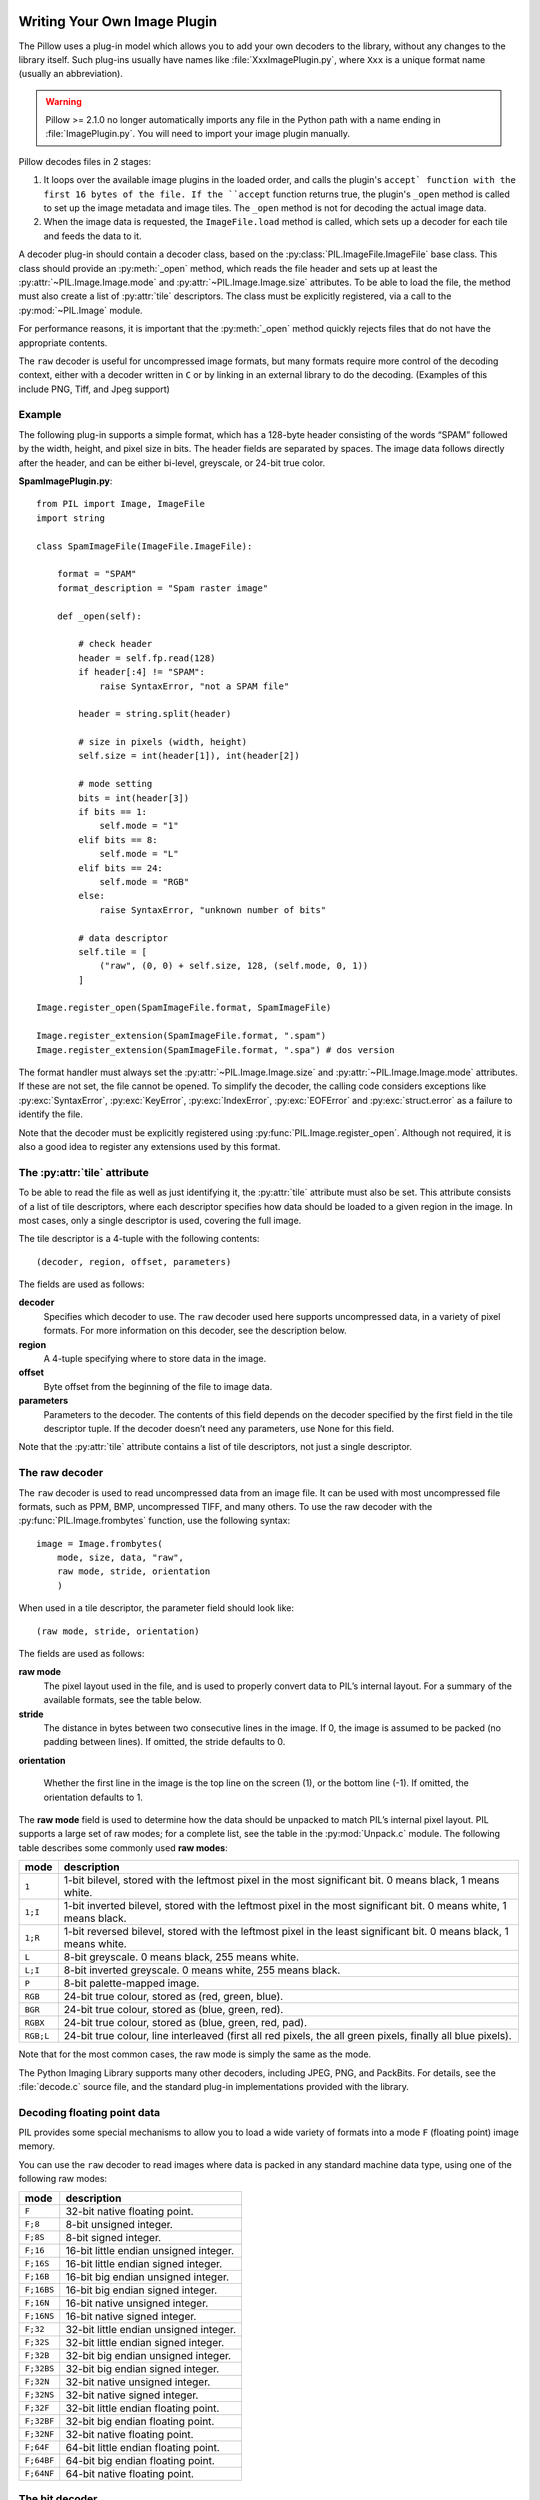 .. _image-plugins:

Writing Your Own Image Plugin
=============================

The Pillow uses a plug-in model which allows you to add your own
decoders to the library, without any changes to the library
itself. Such plug-ins usually have names like
:file:`XxxImagePlugin.py`, where ``Xxx`` is a unique format name
(usually an abbreviation).

.. warning:: Pillow >= 2.1.0 no longer automatically imports any file in the Python path with a name ending in :file:`ImagePlugin.py`.  You will need to import your image plugin manually.

Pillow decodes files in 2 stages:

1. It loops over the available image plugins in the loaded order, and
   calls the plugin's ``accept` function with the first 16 bytes of
   the file. If the ``accept`` function returns true, the plugin's
   ``_open`` method is called to set up the image metadata and image
   tiles. The ``_open`` method is not for decoding the actual image
   data.
2. When the image data is requested, the ``ImageFile.load`` method is
   called, which sets up a decoder for each tile and feeds the data to
   it.

A decoder plug-in should contain a decoder class, based on the
:py:class:`PIL.ImageFile.ImageFile` base class. This class should provide an
:py:meth:`_open` method, which reads the file header and sets up at least the
:py:attr:`~PIL.Image.Image.mode` and :py:attr:`~PIL.Image.Image.size`
attributes. To be able to load the file, the method must also create a list of
:py:attr:`tile` descriptors. The class must be explicitly registered, via a
call to the :py:mod:`~PIL.Image` module.

For performance reasons, it is important that the :py:meth:`_open` method
quickly rejects files that do not have the appropriate contents.

The ``raw`` decoder is useful for uncompressed image formats, but many
formats require more control of the decoding context, either with a
decoder written in ``C`` or by linking in an external library to do
the decoding. (Examples of this include PNG, Tiff, and Jpeg support)

Example
-------

The following plug-in supports a simple format, which has a 128-byte header
consisting of the words “SPAM” followed by the width, height, and pixel size in
bits. The header fields are separated by spaces. The image data follows
directly after the header, and can be either bi-level, greyscale, or 24-bit
true color.

**SpamImagePlugin.py**::

    from PIL import Image, ImageFile
    import string

    class SpamImageFile(ImageFile.ImageFile):

        format = "SPAM"
        format_description = "Spam raster image"

        def _open(self):

            # check header
            header = self.fp.read(128)
            if header[:4] != "SPAM":
                raise SyntaxError, "not a SPAM file"

            header = string.split(header)

            # size in pixels (width, height)
            self.size = int(header[1]), int(header[2])

            # mode setting
            bits = int(header[3])
            if bits == 1:
                self.mode = "1"
            elif bits == 8:
                self.mode = "L"
            elif bits == 24:
                self.mode = "RGB"
            else:
                raise SyntaxError, "unknown number of bits"

            # data descriptor
            self.tile = [
                ("raw", (0, 0) + self.size, 128, (self.mode, 0, 1))
            ]

    Image.register_open(SpamImageFile.format, SpamImageFile)

    Image.register_extension(SpamImageFile.format, ".spam")
    Image.register_extension(SpamImageFile.format, ".spa") # dos version

The format handler must always set the
:py:attr:`~PIL.Image.Image.size` and :py:attr:`~PIL.Image.Image.mode`
attributes. If these are not set, the file cannot be opened. To
simplify the decoder, the calling code considers exceptions like
:py:exc:`SyntaxError`, :py:exc:`KeyError`, :py:exc:`IndexError`,
:py:exc:`EOFError` and :py:exc:`struct.error` as a failure to identify
the file.

Note that the decoder must be explicitly registered using
:py:func:`PIL.Image.register_open`. Although not required, it is also a good
idea to register any extensions used by this format.

The :py:attr:`tile` attribute
-----------------------------

To be able to read the file as well as just identifying it, the :py:attr:`tile`
attribute must also be set. This attribute consists of a list of tile
descriptors, where each descriptor specifies how data should be loaded to a
given region in the image. In most cases, only a single descriptor is used,
covering the full image.

The tile descriptor is a 4-tuple with the following contents::

    (decoder, region, offset, parameters)

The fields are used as follows:

**decoder**
    Specifies which decoder to use. The ``raw`` decoder used here supports
    uncompressed data, in a variety of pixel formats. For more information on
    this decoder, see the description below.

**region**
    A 4-tuple specifying where to store data in the image.

**offset**
    Byte offset from the beginning of the file to image data.

**parameters**
    Parameters to the decoder. The contents of this field depends on the
    decoder specified by the first field in the tile descriptor tuple. If the
    decoder doesn’t need any parameters, use None for this field.

Note that the :py:attr:`tile` attribute contains a list of tile descriptors,
not just a single descriptor.

The raw decoder
---------------

The ``raw`` decoder is used to read uncompressed data from an image file. It
can be used with most uncompressed file formats, such as PPM, BMP, uncompressed
TIFF, and many others. To use the raw decoder with the
:py:func:`PIL.Image.frombytes` function, use the following syntax::

    image = Image.frombytes(
        mode, size, data, "raw",
        raw mode, stride, orientation
        )

When used in a tile descriptor, the parameter field should look like::

    (raw mode, stride, orientation)

The fields are used as follows:

**raw mode**
    The pixel layout used in the file, and is used to properly convert data to
    PIL’s internal layout. For a summary of the available formats, see the
    table below.

**stride**
    The distance in bytes between two consecutive lines in the image. If 0, the
    image is assumed to be packed (no padding between lines). If omitted, the
    stride defaults to 0.

**orientation**

    Whether the first line in the image is the top line on the screen (1), or
    the bottom line (-1). If omitted, the orientation defaults to 1.

The **raw mode** field is used to determine how the data should be unpacked to
match PIL’s internal pixel layout. PIL supports a large set of raw modes; for a
complete list, see the table in the :py:mod:`Unpack.c` module. The following
table describes some commonly used **raw modes**:

+-----------+-----------------------------------------------------------------+
| mode	    | description                                                     |
+===========+=================================================================+
| ``1``     | 1-bit bilevel, stored with the leftmost pixel in the most       |
|           | significant bit. 0 means black, 1 means white.                  |
+-----------+-----------------------------------------------------------------+
| ``1;I``   | 1-bit inverted bilevel, stored with the leftmost pixel in the   |
|           | most significant bit. 0 means white, 1 means black.             |
+-----------+-----------------------------------------------------------------+
| ``1;R``   | 1-bit reversed bilevel, stored with the leftmost pixel in the   |
|           | least significant bit. 0 means black, 1 means white.            |
+-----------+-----------------------------------------------------------------+
| ``L``     | 8-bit greyscale. 0 means black, 255 means white.                |
+-----------+-----------------------------------------------------------------+
| ``L;I``   | 8-bit inverted greyscale. 0 means white, 255 means black.       |
+-----------+-----------------------------------------------------------------+
| ``P``     | 8-bit palette-mapped image.                                     |
+-----------+-----------------------------------------------------------------+
| ``RGB``   | 24-bit true colour, stored as (red, green, blue).               |
+-----------+-----------------------------------------------------------------+
| ``BGR``   | 24-bit true colour, stored as (blue, green, red).               |
+-----------+-----------------------------------------------------------------+
| ``RGBX``  | 24-bit true colour, stored as (blue, green, red, pad).          |
+-----------+-----------------------------------------------------------------+
| ``RGB;L`` | 24-bit true colour, line interleaved (first all red pixels, the |
|           | all green pixels, finally all blue pixels).                     |
+-----------+-----------------------------------------------------------------+

Note that for the most common cases, the raw mode is simply the same as the mode.

The Python Imaging Library supports many other decoders, including JPEG, PNG,
and PackBits. For details, see the :file:`decode.c` source file, and the
standard plug-in implementations provided with the library.

Decoding floating point data
----------------------------

PIL provides some special mechanisms to allow you to load a wide variety of
formats into a mode ``F`` (floating point) image memory.

You can use the ``raw`` decoder to read images where data is packed in any
standard machine data type, using one of the following raw modes:

============ =======================================
mode	     description
============ =======================================
``F``        32-bit native floating point.
``F;8``      8-bit unsigned integer.
``F;8S``     8-bit signed integer.
``F;16``     16-bit little endian unsigned integer.
``F;16S``    16-bit little endian signed integer.
``F;16B``    16-bit big endian unsigned integer.
``F;16BS``   16-bit big endian signed integer.
``F;16N``    16-bit native unsigned integer.
``F;16NS``   16-bit native signed integer.
``F;32``     32-bit little endian unsigned integer.
``F;32S``    32-bit little endian signed integer.
``F;32B``    32-bit big endian unsigned integer.
``F;32BS``   32-bit big endian signed integer.
``F;32N``    32-bit native unsigned integer.
``F;32NS``   32-bit native signed integer.
``F;32F``    32-bit little endian floating point.
``F;32BF``   32-bit big endian floating point.
``F;32NF``   32-bit native floating point.
``F;64F``    64-bit little endian floating point.
``F;64BF``   64-bit big endian floating point.
``F;64NF``   64-bit native floating point.
============ =======================================

The bit decoder
---------------

If the raw decoder cannot handle your format, PIL also provides a special “bit”
decoder that can be used to read various packed formats into a floating point
image memory.

To use the bit decoder with the frombytes function, use the following syntax::

    image = frombytes(
        mode, size, data, "bit",
        bits, pad, fill, sign, orientation
        )

When used in a tile descriptor, the parameter field should look like::

    (bits, pad, fill, sign, orientation)

The fields are used as follows:

**bits**
    Number of bits per pixel (2-32). No default.

**pad**
    Padding between lines, in bits. This is either 0 if there is no padding, or
    8 if lines are padded to full bytes. If omitted, the pad value defaults to
    8.

**fill**
    Controls how data are added to, and stored from, the decoder bit buffer.

**fill=0**
    Add bytes to the LSB end of the decoder buffer; store pixels from the MSB
    end.

**fill=1**
    Add bytes to the MSB end of the decoder buffer; store pixels from the MSB
    end.

**fill=2**
    Add bytes to the LSB end of the decoder buffer; store pixels from the LSB
    end.

**fill=3**
    Add bytes to the MSB end of the decoder buffer; store pixels from the LSB
    end.

    If omitted, the fill order defaults to 0.

**sign**
    If non-zero, bit fields are sign extended. If zero or omitted, bit fields
    are unsigned.

**orientation**
    Whether the first line in the image is the top line on the screen (1), or
    the bottom line (-1). If omitted, the orientation defaults to 1.

.. _file-decoders:

Writing Your Own File Decoder
=============================

There are 3 stages in a file decoder's lifetime:

1. Setup: Pillow looks for a function named ``[decodername]_decoder``
   on the internal core image object.  That function is called with the ``args`` tuple
   from the ``tile`` setup in the ``_open`` method.

2. Decoding: The decoder's decode function is repeatedly called with
   chunks of image data.

3. Cleanup: If the decoder has registered a cleanup function, it will
   be called at the end of the decoding process, even if there was an
   exception raised.


Setup
-----

The current conventions are that the decoder setup function is named
``PyImaging_[Decodername]DecoderNew`` and defined in ``decode.c``. The
python binding for it is named ``[decodername]_decoder`` and is setup
from within the ``_imaging.c`` file in the codecs section of the
function array.

The setup function needs to call ``PyImaging_DecoderNew`` and at the
very least, set the ``decode`` function pointer. The fields of
interest in this object are:

**decode**
  Function pointer to the decode function, which has access to
  ``im``, ``state``, and the buffer of data to be added to the image.

**cleanup**
  Function pointer to the cleanup function, has access to ``state``.

**im**
  The target image, will be set by Pillow.

**state**
  An ImagingCodecStateInstance, will be set by Pillow. The **context**
  member is an opaque struct that can be used by the decoder to store
  any format specific state or options.

**handles_eof**
  UNDONE, set if your code handles EOF errors.

**pulls_fd**
  **EXPERIMENTAL** -- **WARNING**, interface may change. If set to 1,
  ``state->fd`` will be a pointer to the Python file like object.  The
  decoder may use the functions in ``codec_fd.c`` to read directly
  from the file like object rather than have the data pushed through a
  buffer.  Note that this implementation may be refactored until this
  warning is removed.

  .. versionadded:: 3.3.0


Decoding
--------

The decode function is called with the target (core) image, the
decoder state structure, and a buffer of data to be decoded.

**Experimental** -- If ``pulls_fd`` is set, then the decode function
is called once, with an empty buffer. It is the decoder's
responsibility to decode the entire tile in that one call.  The rest of
this section only applies if ``pulls_fd`` is not set.

It is the decoder's responsibility to pull as much data as possible
out of the buffer and return the number of bytes consumed. The next
call to the decoder will include the previous unconsumed tail. The
decoder function will be called multiple times as the data is read
from the file like object.

If an error occurs, set ``state->errcode`` and return -1.

Return -1 on success, without setting the errcode.

Cleanup
-------

The cleanup function is called after the decoder returns a negative
value, or if there is a read error from the file. This function should
free any allocated memory and release any resources from external
libraries.
